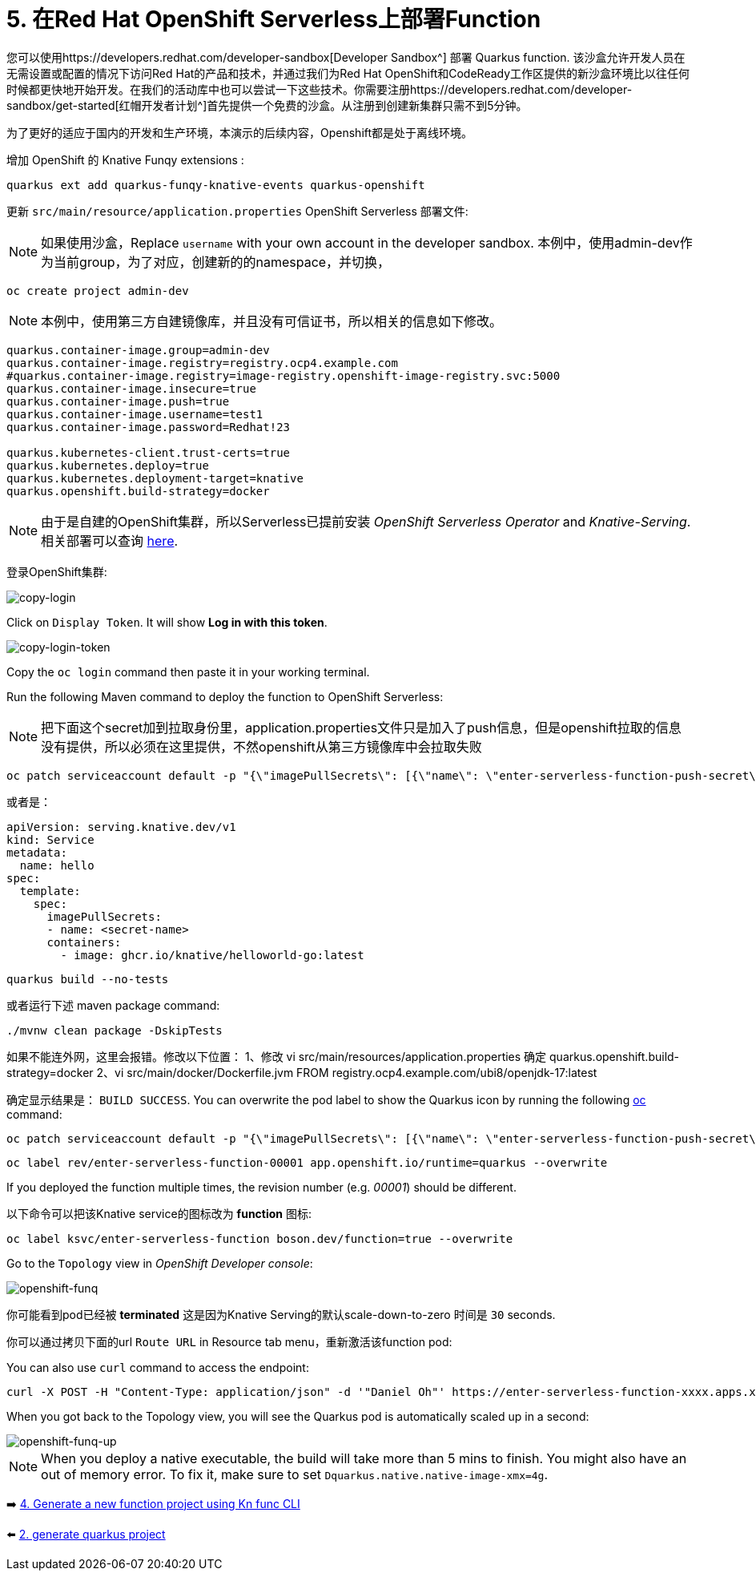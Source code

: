 = 5. 在Red Hat OpenShift Serverless上部署Function

您可以使用https://developers.redhat.com/developer-sandbox[Developer Sandbox^] 部署 Quarkus function. 该沙盒允许开发人员在无需设置或配置的情况下访问Red Hat的产品和技术，并通过我们为Red Hat OpenShift和CodeReady工作区提供的新沙盒环境比以往任何时候都更快地开始开发。在我们的活动库中也可以尝试一下这些技术。你需要注册https://developers.redhat.com/developer-sandbox/get-started[红帽开发者计划^]首先提供一个免费的沙盒。从注册到创建新集群只需不到5分钟。

为了更好的适应于国内的开发和生产环境，本演示的后续内容，Openshift都是处于离线环境。

增加 OpenShift 的 Knative Funqy extensions :

[source,sh]
----
quarkus ext add quarkus-funqy-knative-events quarkus-openshift

----

更新 `src/main/resource/application.properties`  OpenShift Serverless 部署文件:

[NOTE]
====
如果使用沙盒，Replace `username` with your own account in the developer sandbox.
本例中，使用admin-dev作为当前group，为了对应，创建新的的namespace，并切换，
====

[source,sh]
----
oc create project admin-dev

----

[NOTE]
====
本例中，使用第三方自建镜像库，并且没有可信证书，所以相关的信息如下修改。
====

[source,yaml]
----
quarkus.container-image.group=admin-dev
quarkus.container-image.registry=registry.ocp4.example.com
#quarkus.container-image.registry=image-registry.openshift-image-registry.svc:5000
quarkus.container-image.insecure=true
quarkus.container-image.push=true
quarkus.container-image.username=test1
quarkus.container-image.password=Redhat!23

quarkus.kubernetes-client.trust-certs=true
quarkus.kubernetes.deploy=true
quarkus.kubernetes.deployment-target=knative
quarkus.openshift.build-strategy=docker
----

[NOTE]
====
由于是自建的OpenShift集群，所以Serverless已提前安装 _OpenShift Serverless Operator_ and _Knative-Serving_. 相关部署可以查询 https://docs.openshift.com/container-platform/4.8/serverless/admin_guide/install-serverless-operator.html[here^].
====

登录OpenShift集群:

image::../images/copy-login.png[copy-login]

Click on `Display Token`. It will show *Log in with this token*.

image::../images/copy-login-token.png[copy-login-token]

Copy the `oc login` command then paste it in your working terminal.

Run the following Maven command to deploy the function to OpenShift Serverless:

[NOTE]
====
把下面这个secret加到拉取身份里，application.properties文件只是加入了push信息，但是openshift拉取的信息没有提供，所以必须在这里提供，不然openshift从第三方镜像库中会拉取失败
====
[source,sh]
----
oc patch serviceaccount default -p "{\"imagePullSecrets\": [{\"name\": \"enter-serverless-function-push-secret\"}]}"
----
或者是：
[source,yaml]
----
apiVersion: serving.knative.dev/v1
kind: Service
metadata:
  name: hello
spec:
  template:
    spec:
      imagePullSecrets:
      - name: <secret-name>
      containers:
        - image: ghcr.io/knative/helloworld-go:latest
----

[source,sh]
----
quarkus build --no-tests
----

或者运行下述 maven package command:

[source,sh]
----
./mvnw clean package -DskipTests
----
如果不能连外网，这里会报错。修改以下位置：
1、修改
vi src/main/resources/application.properties
确定
quarkus.openshift.build-strategy=docker
2、vi src/main/docker/Dockerfile.jvm
FROM registry.ocp4.example.com/ubi8/openjdk-17:latest

确定显示结果是： `BUILD SUCCESS`. You can overwrite the pod label to show the Quarkus icon by running the following https://docs.openshift.com/container-platform/4.9/cli_reference/openshift_cli/getting-started-cli.html[oc^] command:

[source,sh]
----
oc patch serviceaccount default -p "{\"imagePullSecrets\": [{\"name\": \"enter-serverless-function-push-secret\"}]}"
----

[source,sh]
----
oc label rev/enter-serverless-function-00001 app.openshift.io/runtime=quarkus --overwrite
----

If you deployed the function multiple times, the revision number (e.g. _00001_) should be different.

以下命令可以把该Knative service的图标改为 **function** 图标:

[source,sh]
----
oc label ksvc/enter-serverless-function boson.dev/function=true --overwrite
----

Go to the `Topology` view in _OpenShift Developer console_:

image::../images/openshift-funq.png[openshift-funq]

你可能看到pod已经被 **terminated** 这是因为Knative Serving的默认scale-down-to-zero 时间是 `30` seconds.

你可以通过拷贝下面的url `Route URL` in Resource tab menu，重新激活该function pod:


You can also use `curl` command to access the endpoint:
[source,sh]
----
curl -X POST -H "Content-Type: application/json" -d '"Daniel Oh"' https://enter-serverless-function-xxxx.apps.xxxxx.com ; echo
----

When you got back to the Topology view, you will see the Quarkus pod is automatically scaled up in a second:

image::../images/openshift-funq-up.png[openshift-funq-up]

[NOTE]
====
When you deploy a native executable, the build will take more than 5 mins to finish. You might also have an out of memory error. To fix it, make sure to set `Dquarkus.native.native-image-xmx=4g`.
====

➡️ link:./4-generate-kn-functions.adoc[4. Generate a new function project using Kn func CLI]

⬅️ link:./2-generate-quarkus-project.adoc[2. generate quarkus project]
